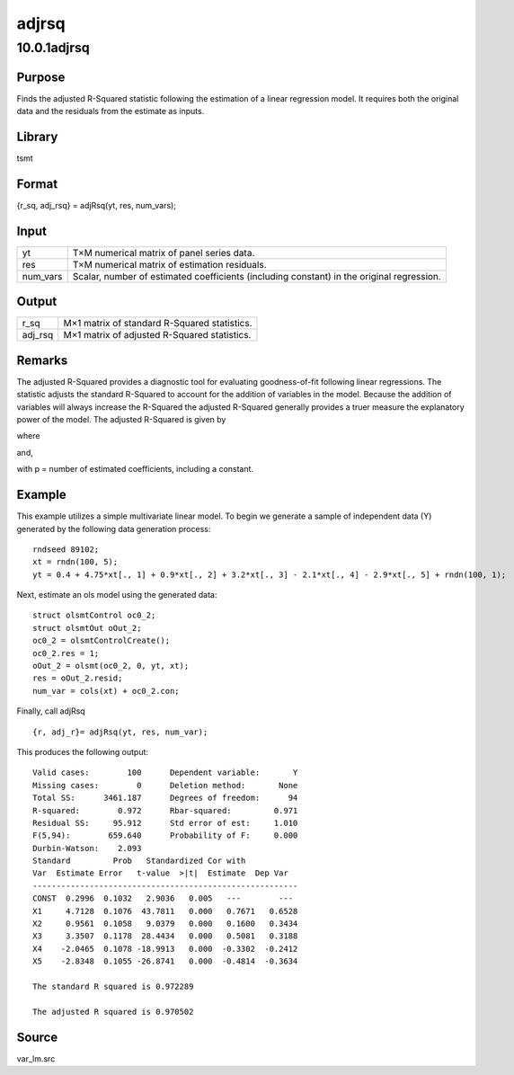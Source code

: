 ======
adjrsq
======

10.0.1adjrsq
============

Purpose
-------

.. container::
   :name: Purpose

   Finds the adjusted R-Squared statistic following the estimation of a
   linear regression model. It requires both the original data and the
   residuals from the estimate as inputs.

Library
-------

.. container:: gfunc
   :name: Library

   tsmt

Format
------

.. container::
   :name: Format

   {r_sq, adj_rsq} = adjRsq(yt, res, num_vars);

Input
-----

.. container::
   :name: Input

   +----------+----------------------------------------------------------+
   | yt       | T×M numerical matrix of panel series data.               |
   +----------+----------------------------------------------------------+
   | res      | T×M numerical matrix of estimation residuals.            |
   +----------+----------------------------------------------------------+
   | num_vars | Scalar, number of estimated coefficients (including      |
   |          | constant) in the original regression.                    |
   +----------+----------------------------------------------------------+

Output
------

.. container::
   :name: Output

   ======= ============================================
   r_sq    M×1 matrix of standard R-Squared statistics.
   adj_rsq M×1 matrix of adjusted R-Squared statistics.
   ======= ============================================

Remarks
-------

.. container::
   :name: remarks

   The adjusted R-Squared provides a diagnostic tool for evaluating
   goodness-of-fit following linear regressions. The statistic adjusts
   the standard R-Squared to account for the addition of variables in
   the model. Because the addition of variables will always increase the
   R-Squared the adjusted R-Squared generally provides a truer measure
   the explanatory power of the model. The adjusted R-Squared is given
   by

   .. image:: _static/images/Equation683.svg
      :class: _inline_math_MCEquation_0 mcReset

   where

   .. image:: _static/images/Equation684.svg
      :class: _inline_math_MCEquation_0 mcReset

   and,

    

   with p = number of estimated coefficients, including a constant.

Example
-------

.. container::
   :name: example

   This example utilizes a simple multivariate linear model. To begin we
   generate a sample of independent data (Y) generated by the following
   data generation process:

   .. image:: _static/images/Equation685.svg
      :class: _inline_math_MCEquation_0 mcReset

   ::

      rndseed 89102;
      xt = rndn(100, 5);
      yt = 0.4 + 4.75*xt[., 1] + 0.9*xt[., 2] + 3.2*xt[., 3] - 2.1*xt[., 4] - 2.9*xt[., 5] + rndn(100, 1);

   Next, estimate an ols model using the generated data:

   ::

      struct olsmtControl oc0_2;
      struct olsmtOut oOut_2;
      oc0_2 = olsmtControlCreate();
      oc0_2.res = 1;
      oOut_2 = olsmt(oc0_2, 0, yt, xt);
      res = oOut_2.resid;
      num_var = cols(xt) + oc0_2.con;

   Finally, call adjRsq

   ::

      {r, adj_r}= adjRsq(yt, res, num_var);

   This produces the following output:

   ::

      Valid cases:        100      Dependent variable:       Y
      Missing cases:        0      Deletion method:       None
      Total SS:      3461.187      Degrees of freedom:      94
      R-squared:        0.972      Rbar-squared:         0.971
      Residual SS:     95.912      Std error of est:     1.010
      F(5,94):        659.640      Probability of F:     0.000
      Durbin-Watson:    2.093
      Standard         Prob   Standardized Cor with
      Var  Estimate Error   t-value  >|t|  Estimate  Dep Var
      --------------------------------------------------------
      CONST  0.2996  0.1032   2.9036   0.005   ---        ---
      X1     4.7128  0.1076  43.7811   0.000   0.7671   0.6528
      X2     0.9561  0.1058   9.0379   0.000   0.1600   0.3434
      X3     3.3507  0.1178  28.4434   0.000   0.5081   0.3188
      X4    -2.0465  0.1078 -18.9913   0.000  -0.3302  -0.2412
      X5    -2.8348  0.1055 -26.8741   0.000  -0.4814  -0.3634

      The standard R squared is 0.972289

      The adjusted R squared is 0.970502

Source
------

.. container:: gfunc
   :name: Source

   var_lm.src
